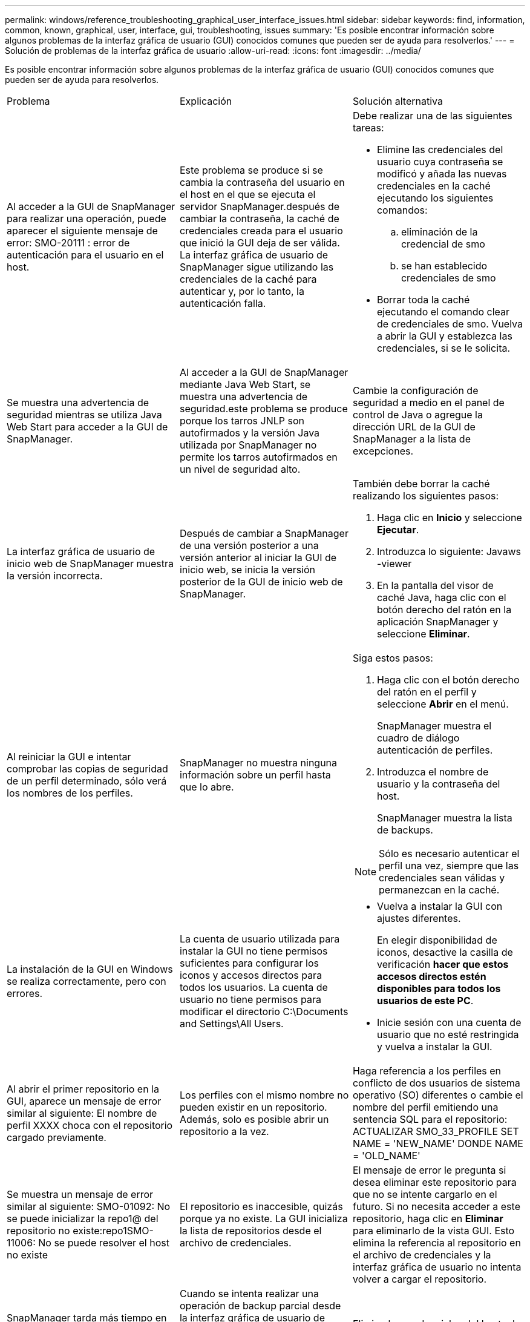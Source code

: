 ---
permalink: windows/reference_troubleshooting_graphical_user_interface_issues.html 
sidebar: sidebar 
keywords: find, information, common, known, graphical, user, interface, gui, troubleshooting, issues 
summary: 'Es posible encontrar información sobre algunos problemas de la interfaz gráfica de usuario (GUI) conocidos comunes que pueden ser de ayuda para resolverlos.' 
---
= Solución de problemas de la interfaz gráfica de usuario
:allow-uri-read: 
:icons: font
:imagesdir: ../media/


[role="lead"]
Es posible encontrar información sobre algunos problemas de la interfaz gráfica de usuario (GUI) conocidos comunes que pueden ser de ayuda para resolverlos.

|===


| Problema | Explicación | Solución alternativa 


 a| 
Al acceder a la GUI de SnapManager para realizar una operación, puede aparecer el siguiente mensaje de error: SMO-20111 : error de autenticación para el usuario en el host.
 a| 
Este problema se produce si se cambia la contraseña del usuario en el host en el que se ejecuta el servidor SnapManager.después de cambiar la contraseña, la caché de credenciales creada para el usuario que inició la GUI deja de ser válida. La interfaz gráfica de usuario de SnapManager sigue utilizando las credenciales de la caché para autenticar y, por lo tanto, la autenticación falla.
 a| 
Debe realizar una de las siguientes tareas:

* Elimine las credenciales del usuario cuya contraseña se modificó y añada las nuevas credenciales en la caché ejecutando los siguientes comandos:
+
.. eliminación de la credencial de smo
.. se han establecido credenciales de smo


* Borrar toda la caché ejecutando el comando clear de credenciales de smo. Vuelva a abrir la GUI y establezca las credenciales, si se le solicita.




 a| 
Se muestra una advertencia de seguridad mientras se utiliza Java Web Start para acceder a la GUI de SnapManager.
 a| 
Al acceder a la GUI de SnapManager mediante Java Web Start, se muestra una advertencia de seguridad.este problema se produce porque los tarros JNLP son autofirmados y la versión Java utilizada por SnapManager no permite los tarros autofirmados en un nivel de seguridad alto.
 a| 
Cambie la configuración de seguridad a medio en el panel de control de Java o agregue la dirección URL de la GUI de SnapManager a la lista de excepciones.



 a| 
La interfaz gráfica de usuario de inicio web de SnapManager muestra la versión incorrecta.
 a| 
Después de cambiar a SnapManager de una versión posterior a una versión anterior al iniciar la GUI de inicio web, se inicia la versión posterior de la GUI de inicio web de SnapManager.
 a| 
También debe borrar la caché realizando los siguientes pasos:

. Haga clic en *Inicio* y seleccione *Ejecutar*.
. Introduzca lo siguiente: Javaws -viewer
. En la pantalla del visor de caché Java, haga clic con el botón derecho del ratón en la aplicación SnapManager y seleccione *Eliminar*.




 a| 
Al reiniciar la GUI e intentar comprobar las copias de seguridad de un perfil determinado, sólo verá los nombres de los perfiles.
 a| 
SnapManager no muestra ninguna información sobre un perfil hasta que lo abre.
 a| 
Siga estos pasos:

. Haga clic con el botón derecho del ratón en el perfil y seleccione *Abrir* en el menú.
+
SnapManager muestra el cuadro de diálogo autenticación de perfiles.

. Introduzca el nombre de usuario y la contraseña del host.
+
SnapManager muestra la lista de backups.




NOTE: Sólo es necesario autenticar el perfil una vez, siempre que las credenciales sean válidas y permanezcan en la caché.



 a| 
La instalación de la GUI en Windows se realiza correctamente, pero con errores.
 a| 
La cuenta de usuario utilizada para instalar la GUI no tiene permisos suficientes para configurar los iconos y accesos directos para todos los usuarios. La cuenta de usuario no tiene permisos para modificar el directorio C:\Documents and Settings\All Users.
 a| 
* Vuelva a instalar la GUI con ajustes diferentes.
+
En elegir disponibilidad de iconos, desactive la casilla de verificación *hacer que estos accesos directos estén disponibles para todos los usuarios de este PC*.

* Inicie sesión con una cuenta de usuario que no esté restringida y vuelva a instalar la GUI.




 a| 
Al abrir el primer repositorio en la GUI, aparece un mensaje de error similar al siguiente: El nombre de perfil XXXX choca con el repositorio cargado previamente.
 a| 
Los perfiles con el mismo nombre no pueden existir en un repositorio. Además, solo es posible abrir un repositorio a la vez.
 a| 
Haga referencia a los perfiles en conflicto de dos usuarios de sistema operativo (SO) diferentes o cambie el nombre del perfil emitiendo una sentencia SQL para el repositorio: ACTUALIZAR SMO_33_PROFILE SET NAME = 'NEW_NAME' DONDE NAME = 'OLD_NAME'



 a| 
Se muestra un mensaje de error similar al siguiente: SMO-01092: No se puede inicializar la repo1@ del repositorio no existe:repo1SMO-11006: No se puede resolver el host no existe
 a| 
El repositorio es inaccesible, quizás porque ya no existe. La GUI inicializa la lista de repositorios desde el archivo de credenciales.
 a| 
El mensaje de error le pregunta si desea eliminar este repositorio para que no se intente cargarlo en el futuro. Si no necesita acceder a este repositorio, haga clic en *Eliminar* para eliminarlo de la vista GUI. Esto elimina la referencia al repositorio en el archivo de credenciales y la interfaz gráfica de usuario no intenta volver a cargar el repositorio.



 a| 
SnapManager tarda más tiempo en cargar la estructura del árbol de la base de datos y da como resultado un mensaje de error de tiempo de espera que se muestra en la interfaz gráfica de usuario de SnapManager.
 a| 
Cuando se intenta realizar una operación de backup parcial desde la interfaz gráfica de usuario de SnapManager, SnapManager intenta cargar las credenciales para todos los perfiles y, si hay entradas no válidas, SnapManager intenta validar la entrada y esto provoca que se muestre un mensaje de error de tiempo de espera.
 a| 
Elimine las credenciales del host, el repositorio y el perfil que no utilice el comando credential delete de la interfaz de línea de comandos (CLI) de SnapManager.



 a| 
Los scripts personalizados para el procesamiento previo o posterior a la actividad que se realizan antes o después de las operaciones de backup, restauración o clonado no se pueden ver en la interfaz gráfica de usuario de SnapManager.
 a| 
Cuando se añaden scripts personalizados en la ubicación del backup, la restauración o la clonado de scripts después de iniciar el asistente respectivo, los scripts personalizados no se muestran en la lista Available Scripts.
 a| 
Reinicie el servidor host SnapManager y, a continuación, abra la interfaz gráfica de usuario de SnapManager.



 a| 
No se puede utilizar el archivo XML de especificación del clon creado en SnapManager (3.1 o anterior) para la operación de clonado.
 a| 
Desde SnapManager 3.2 para Oracle, la sección de especificación de tareas (especificación de tareas) se proporciona como un archivo XML de especificación de tareas independiente.
 a| 
Si utiliza SnapManager 3.2 para Oracle, debe eliminar la sección de especificación de tareas del XML de especificación del clon o crear un archivo XML de especificación del clon nuevo.SnapManager 3.3 o posterior no admite el archivo XML de especificación del clon creado en SnapManager 3.2 o versiones anteriores.



 a| 
El funcionamiento de SnapManager en la GUI no se realiza después de haber borrado las credenciales de usuario mediante el comando smo credential clear desde la CLI de SnapManager o haciendo clic en *Admin* > *credenciales* > *Borrar* > *caché* desde la interfaz gráfica de usuario de SnapManager.
 a| 
Se borran las credenciales establecidas para los repositorios, hosts y perfiles. SnapManager verifica las credenciales de usuario antes de iniciar cualquier operación.cuando las credenciales de usuario no son válidas, SnapManager no puede autenticarse. Cuando se elimina un host o un perfil del repositorio, las credenciales del usuario siguen estando disponibles en la caché. Estas entradas de credenciales innecesarias ralentizan las operaciones de SnapManager de la interfaz gráfica de usuario.
 a| 
Reinicie la interfaz gráfica de usuario de SnapManager en función de cómo se borre la caché. *Nota:*

* Si borró la caché de credenciales de la interfaz gráfica de usuario de SnapManager, no es necesario salir de la interfaz gráfica de usuario de SnapManager.
* Si borró la caché de credenciales de la interfaz gráfica de línea de comandos de SnapManager, debe reiniciar la interfaz gráfica de usuario de SnapManager.
* Si ha eliminado manualmente el archivo de credenciales cifrado, deberá reiniciar la interfaz gráfica de usuario de SnapManager.


Configure las credenciales que haya otorgado para el repositorio, el host del perfil y el perfil. Desde la GUI de SnapManager, si no hay ningún repositorio asignado en el árbol de repositorios, realice los siguientes pasos:

. Haga clic en *tareas* > *Añadir repositorio nuevo*
. Haga clic con el botón derecho del ratón en el repositorio, haga clic en *Abrir* e introduzca las credenciales de usuario en la ventana *autenticación de credenciales de repositorio*.
. Haga clic con el botón derecho del ratón en el host bajo el repositorio, haga clic en *Abrir* e introduzca las credenciales de usuario en *autenticación de credenciales de host*.
. Haga clic con el botón derecho del ratón en el perfil bajo el host, haga clic en *Abrir* e introduzca las credenciales de usuario en *autenticación de credenciales de perfil*.




 a| 
No se puede abrir la GUI de SnapManager mediante la GUI de inicio web de Java debido a la fortaleza del cifrado de capa de sockets seguros (SSL) más débil del explorador.
 a| 
SnapManager no admite cifrados SSL de más de 128 bits.
 a| 
Actualice la versión del navegador y compruebe la intensidad del cifrado.

|===